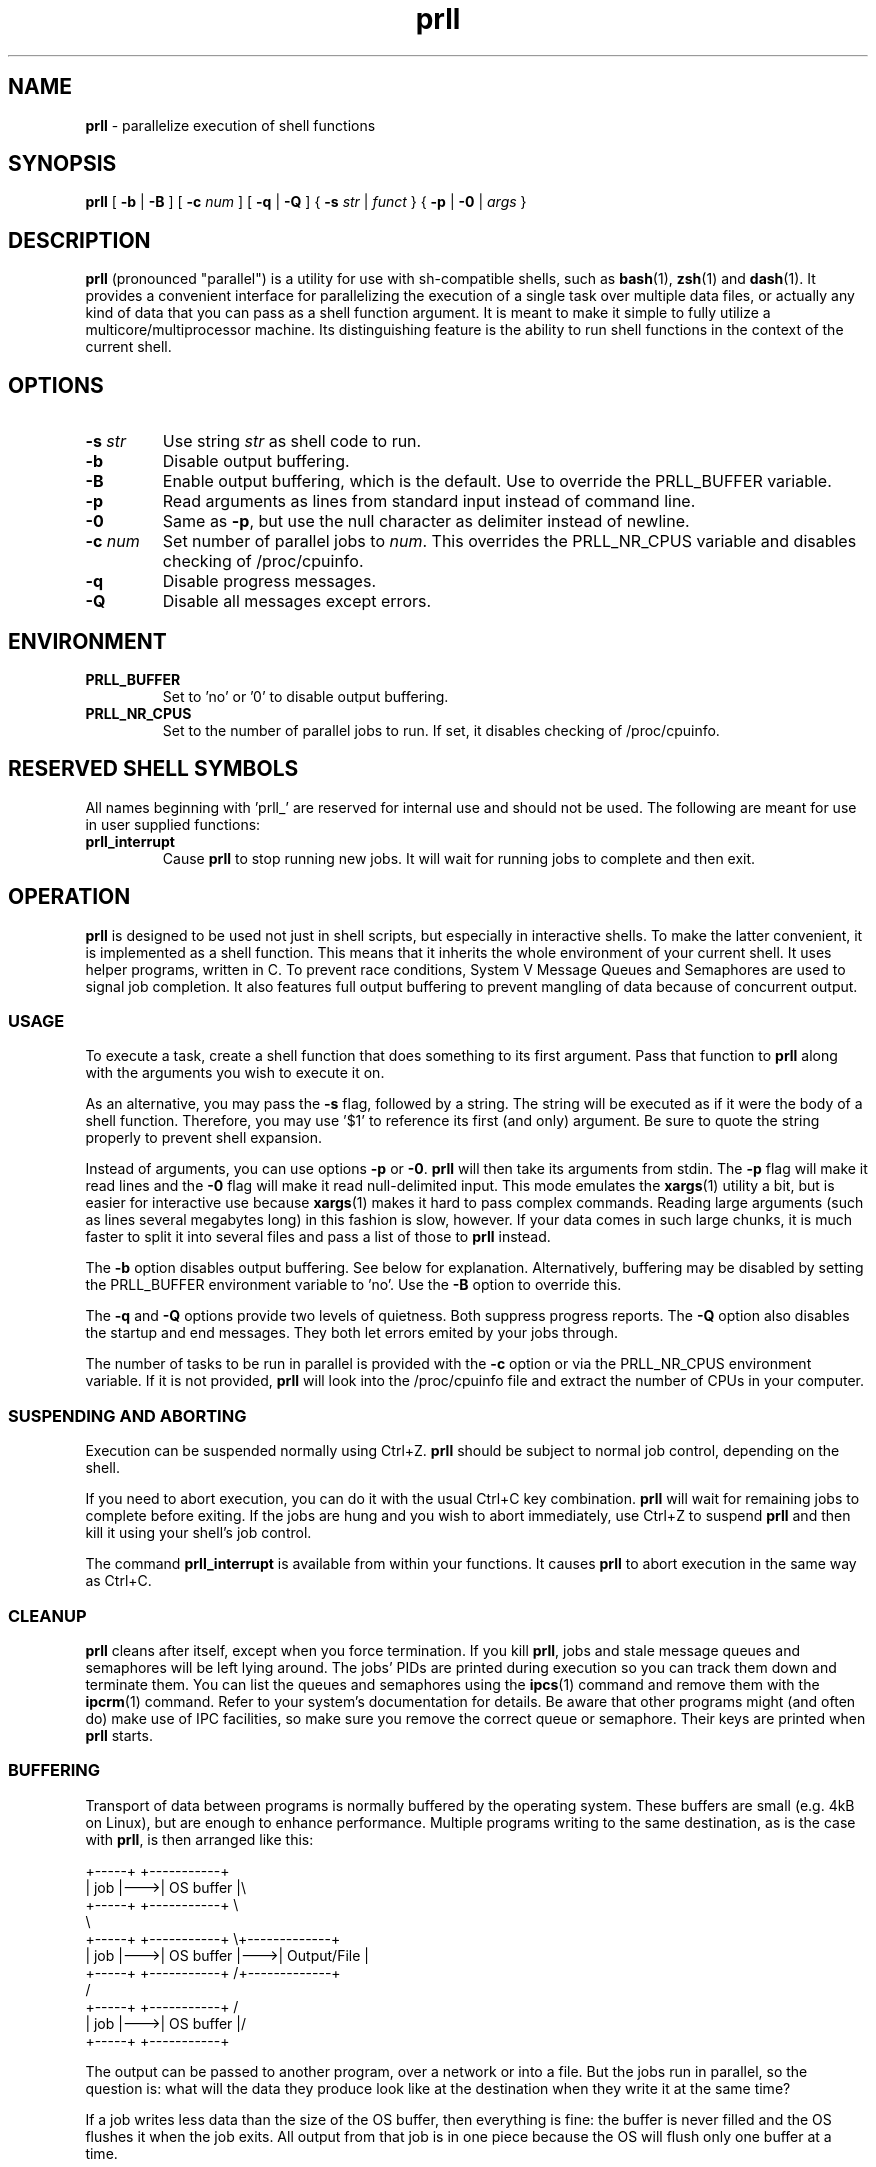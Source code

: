 ." Text automatically generated by txt2man
.TH prll 1 "18 May 2011" "prll-0.6" ""
.SH NAME
\fBprll \fP- parallelize execution of shell functions
.SH SYNOPSIS
.nf
.fam C
\fBprll\fP [ \fB-b\fP | \fB-B\fP ] [ \fB-c\fP \fInum\fP ] [ \fB-q\fP | \fB-Q\fP ] { \fB-s\fP \fIstr\fP | \fIfunct\fP } { \fB-p\fP | \fB-0\fP | \fIargs\fP }

.fam T
.fi
.fam T
.fi
.SH DESCRIPTION

\fBprll\fP (pronounced "parallel") is a utility for use with sh-compatible
shells, such as \fBbash\fP(1), \fBzsh\fP(1) and \fBdash\fP(1). It provides a
convenient interface for parallelizing the execution of a single
task over multiple data files, or actually any kind of data that you
can pass as a shell function argument. It is meant to make it simple
to fully utilize a multicore/multiprocessor machine. Its
distinguishing feature is the ability to run shell functions in the
context of the current shell.
.SH OPTIONS
.TP
.B
\fB-s\fP \fIstr\fP
Use string \fIstr\fP as shell code to run.
.TP
.B
\fB-b\fP
Disable output buffering.
.TP
.B
\fB-B\fP
Enable output buffering, which is the default.
Use to override the PRLL_BUFFER variable.
.TP
.B
\fB-p\fP
Read arguments as lines from standard input instead
of command line.
.TP
.B
\fB-0\fP
Same as \fB-p\fP, but use the null character as delimiter
instead of newline.
.TP
.B
\fB-c\fP \fInum\fP
Set number of parallel jobs to \fInum\fP. This overrides
the PRLL_NR_CPUS variable and disables checking
of /proc/cpuinfo.
.TP
.B
\fB-q\fP
Disable progress messages.
.TP
.B
\fB-Q\fP
Disable all messages except errors.
.SH ENVIRONMENT

.TP
.B
PRLL_BUFFER
Set to 'no' or '0' to disable output buffering.
.TP
.B
PRLL_NR_CPUS
Set to the number of parallel jobs to run. If set,
it disables checking of /proc/cpuinfo.
.SH RESERVED SHELL SYMBOLS

All names beginning with 'prll_' are reserved for internal use and
should not be used. The following are meant for use in user supplied
functions:
.TP
.B
\fBprll_interrupt\fP
Cause \fBprll\fP to stop running new jobs. It will wait
for running jobs to complete and then exit.
.SH OPERATION

\fBprll\fP is designed to be used not just in shell scripts, but
especially in interactive shells. To make the latter convenient, it
is implemented as a shell function. This means that it inherits the
whole environment of your current shell. It uses helper programs,
written in C. To prevent race conditions, System V Message Queues
and Semaphores are used to signal job completion. It also features
full output buffering to prevent mangling of data because of
concurrent output.
.SS USAGE

To execute a task, create a shell function that does something to
its first argument. Pass that function to \fBprll\fP along with the
arguments you wish to execute it on.
.PP
As an alternative, you may pass the \fB-s\fP flag, followed by a
string. The string will be executed as if it were the body of a
shell function. Therefore, you may use '$1' to reference its first
(and only) argument. Be sure to quote the string properly to
prevent shell expansion.
.PP
Instead of arguments, you can use options \fB-p\fP or \fB-0\fP. \fBprll\fP will then
take its arguments from stdin. The \fB-p\fP flag will make it read lines
and the \fB-0\fP flag will make it read null-delimited input. This mode
emulates the \fBxargs\fP(1) utility a bit, but is easier for interactive
use because \fBxargs\fP(1) makes it hard to pass complex commands. Reading
large arguments (such as lines several megabytes long) in this
fashion is slow, however. If your data comes in such large chunks,
it is much faster to split it into several files and pass a list of
those to \fBprll\fP instead.
.PP
The \fB-b\fP option disables output buffering. See below for
explanation. Alternatively, buffering may be disabled by setting the
PRLL_BUFFER environment variable to 'no'. Use the \fB-B\fP option to
override this.
.PP
The \fB-q\fP and \fB-Q\fP options provide two levels of quietness. Both suppress
progress reports. The \fB-Q\fP option also disables the startup and end
messages. They both let errors emited by your jobs through.
.PP
The number of tasks to be run in parallel is provided with the \fB-c\fP
option or via the PRLL_NR_CPUS environment variable. If it is not
provided, \fBprll\fP will look into the /proc/cpuinfo file and extract the
number of CPUs in your computer.
.SS SUSPENDING AND ABORTING

Execution can be suspended normally using Ctrl+Z. \fBprll\fP should be
subject to normal job control, depending on the shell.
.PP
If you need to abort execution, you can do it with the usual Ctrl+C
key combination. \fBprll\fP will wait for remaining jobs to complete
before exiting. If the jobs are hung and you wish to abort
immediately, use Ctrl+Z to suspend \fBprll\fP and then kill it using your
shell's job control.
.PP
The command \fBprll_interrupt\fP is available from within your
functions. It causes \fBprll\fP to abort execution in the same way as
Ctrl+C.
.SS CLEANUP

\fBprll\fP cleans after itself, except when you force termination. If you
kill \fBprll\fP, jobs and stale message queues and semaphores will be left
lying around. The jobs' PIDs are printed during execution so you can
track them down and terminate them. You can list the queues and
semaphores using the \fBipcs\fP(1) command and remove them with the
\fBipcrm\fP(1) command. Refer to your system's documentation for
details. Be aware that other programs might (and often do) make use
of IPC facilities, so make sure you remove the correct queue or
semaphore. Their keys are printed when \fBprll\fP starts.
.SS BUFFERING

Transport of data between programs is normally buffered by the
operating system. These buffers are small (e.g. 4kB on Linux), but
are enough to enhance performance. Multiple programs writing to the
same destination, as is the case with \fBprll\fP, is then arranged like
this:
.PP
.nf
.fam C
    +-----+    +-----------+
    | job |--->| OS buffer |\\
    +-----+    +-----------+ \\
                              \\
    +-----+    +-----------+   \\+-------------+
    | job |--->| OS buffer |--->| Output/File |
    +-----+    +-----------+   /+-------------+
                              /
    +-----+    +-----------+ /
    | job |--->| OS buffer |/
    +-----+    +-----------+

.fam T
.fi
The output can be passed to another program, over a network or into
a file. But the jobs run in parallel, so the question is: what will
the data they produce look like at the destination when they write
it at the same time?
.PP
If a job writes less data than the size of the OS buffer, then
everything is fine: the buffer is never filled and the OS flushes it
when the job exits. All output from that job is in one piece because
the OS will flush only one buffer at a time.
.PP
If, however, a job writes more data than that, then the OS flushes
the buffer each time it is filled. Because several jobs run in
parallel, their outputs become interleaved at the destination, which
is not good.
.PP
\fBprll\fP does additional job output buffering by default. The actual
arrangement when running \fBprll\fP looks like this:
.PP
.nf
.fam C
    +-----+    +-----------+    +-------------+
    | job |--->| OS buffer |--->| prll buffer |\\
    +-----+    +-----------+    +-------------+ \\
                                       |         \\
    +-----+    +-----------+    +-------------+   \\+-------------+
    | job |--->| OS buffer |--->| prll buffer |--->| Output/File |
    +-----+    +-----------+    +-------------+   /+-------------+
                                       |         /
    +-----+    +-----------+    +-------------+ /
    | job |--->| OS buffer |--->| prll buffer |/
    +-----+    +-----------+    +-------------+

.fam T
.fi
Note the vertical connections between \fBprll\fP buffers: they synchronise
so that they only write data to the destination one at a time. They
make sure that all of the output of a single job is in one piece. To
keep performance high, the jobs must keep running, therefore each
buffer must be able to keep taking in data, even if it cannot
immediately write it. To make this possible, \fBprll\fP buffers aren't
limited in size: they grow to accomodate all data a job produces.
.PP
This raises another concern: you need to have enough memory to
contain the data until it can be written. If your jobs produce more
data than you have memory, you need to redirect it to files. Have
each job create a file and redirect all its output to that file. You
can do that however you want, but there should be a helpful utility
available on your system: \fBmktemp\fP(1). It is dedicated to creating
files with unique names.
.PP
As noted in the usage instructions, \fBprll\fP's additional buffering can
be disabled. It is not necessary to do this when each job writes to
its own file. It is meant to be used as a safety measure. \fBprll\fP was
written with interactive use in mind, and when writing functions on
the fly, it can easily happen that an error creeps in. If an error
causes spurious output (e.g. if the function gets stuck in an
infinite loop) it can easily waste a lot of memory. The option to
disable buffering is meant to be used when you believe that your
jobs should only produce a small amount of data, but aren't sure
that they actually will.
.PP
It should be noted that buffering only applies to standard
output. OS buffers standard error differently (i.e. by lines) and
\fBprll\fP does nothing to change that.
.SS EXAMPLES

Suppose you have a set of photos that you wish to process using the
\fBmogrify\fP(1) utility. Simply do
.PP
.nf
.fam C
    myfn() { mogrify -flip $1 ; }
    prll myfn *.jpg

.fam T
.fi
This will run mogrify on each jpg file in the current directory. If
your computer has 4 processors, but you wish to run only 3 tasks at
once, you should use
.PP
.nf
.fam C
    prll -c 3 myfn *.jpg

.fam T
.fi
Or, to make it permanent in the current shell, do
.PP
.nf
.fam C
    PRLL_NR_CPUS=3

.fam T
.fi
on a line of its own. You don't need to export the variable because
\fBprll\fP automatically has access to everything your shell can see.
.PP
All examples here are very short. Unless you need it later, it is
quicker to pass such a short function on the command line directly:
.PP
.nf
.fam C
    prll -s 'mogrify -flip $1' *.jpg

.fam T
.fi
\fBprll\fP now automatically wraps the code in an internal function so you
don't have to. Don't forget about the single quotes, or the shell
will expand $1 before \fBprll\fP is run.
.RE
.PP

.RS
If you have a more complicated function that has to take more than
one argument, you can use a trick: combine multiple arguments into
one when passing them to \fBprll\fP, then split them again inside your
function. Here is a stub for a function that takes three arguments:
.PP
.nf
.fam C
    # for zsh only
    myfn() { echo $1 | read a b c; process $a; compute $b; kill $c; }
    # for both bash and zsh
    myfn() { read a b c <<<$1 ; process $a; compute $b; kill $c; }
    prll myfn 'a1 b1 c1' 'a2 b2 c3' 'a3 b3 c3' \.\.\.

.fam T
.fi
If you have even more complex requirements, you can use the '\fB-0\fP'
option and pipe null-delimited data into \fBprll\fP.
.PP
You may wish to abort execution if one of the results is wrong. In
that case, use something like this:
.PP
.nf
.fam C
    myfn() { compute $1; [[ $result == "wrong" ]] && prll_interrupt; }

.fam T
.fi
If you have many arguments to process, it might be easier to pipe
them to standard input. Suppose each line of a file is an argument
of its own. Simply pipe the file into \fBprll\fP:
.PP
.nf
.fam C
    myfn() { some; processing | goes && on; here; }
    cat file_with_arguments | prll myfn -p > results

.fam T
.fi
.SH BUGS

This section describes issues and bugs that were known at the time
of release. Check the homepage for more current information.
.PP
Known issues:
.IP \(bu 3
In zsh, the Ctrl+C combination forces \fBprll\fP into the background.
.IP \(bu 3
User should be able to limit buffer memory usage, but still use
buffering without loss of data. Is this possible to solve
elegantly?
.IP \(bu 3
The test suite should be expanded. Specifically, termination
behaviour on external interrupt signal currently currently has to
be checked manually. Also, checking of stderr output is not done.
.IP \(bu 3
Cross-compilation should be documented and made easier.
.IP \(bu 3
Shell's job table becomes saturated with a large number of jobs.
This is not really an issue, since it happens when the number of
jobs is above 500 or so. Nevertheless, it might be possible to
disown jobs if such a large number of them should be required.
.SH SEE ALSO
\fBsh\fP(1), \fBxargs\fP(1), \fBmktemp\fP(1), \fBipcs\fP(1), \fBipcrm\fP(1), \fBsvipc\fP(7)
.PP
Homepage: http://prll.sourceforge.net/
.SH AUTHOR
Jure Varlec <jure.varlec@gmail.com>
